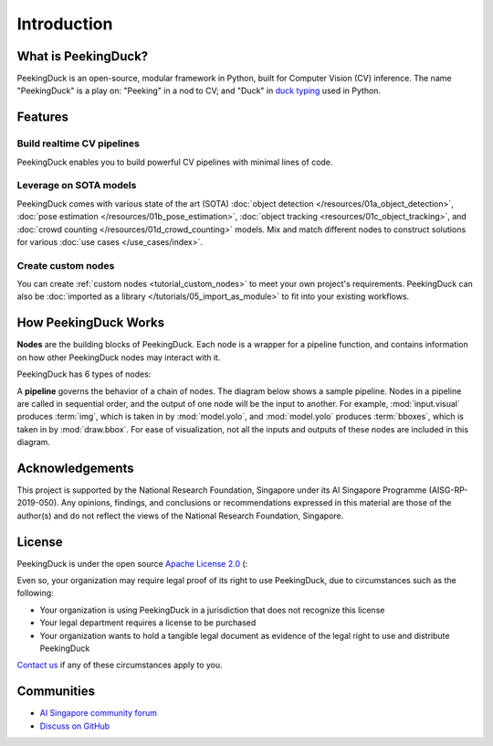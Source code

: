 ************
Introduction
************

.. image:: https://img.shields.io/badge/python-3.6%20%7C%203.7%20%7C%203.8%20%7C%203.9-blue.svg
   :target: https://pypi.org/project/peekingduck

.. image:: https://badge.fury.io/py/peekingduck.svg
   :target: https://pypi.org/project/peekingduck

.. image:: https://img.shields.io/pypi/dm/peekingduck
   :target: https://pypi.org/project/peekingduck
    
.. image:: https://img.shields.io/badge/license-Apache%202.0-blue.svg
   :target: https://github.com/aimakerspace/PeekingDuck/blob/dev/LICENSE


What is PeekingDuck?
====================

PeekingDuck is an open-source, modular framework in Python, built for Computer Vision (CV)
inference. The name "PeekingDuck" is a play on: "Peeking" in a nod to CV; and "Duck" in
`duck typing <https://en.wikipedia.org/wiki/Duck_typing>`_ used in Python.


Features
========


Build realtime CV pipelines
---------------------------

PeekingDuck enables you to build powerful CV pipelines with minimal lines of code.


Leverage on SOTA models
-----------------------

PeekingDuck comes with various state of the art (SOTA)
:doc:`object detection </resources/01a_object_detection>`,
:doc:`pose estimation </resources/01b_pose_estimation>`,
:doc:`object tracking <resources/01c_object_tracking>`, and
:doc:`crowd counting </resources/01d_crowd_counting>` models. Mix and match different nodes to
construct solutions for various :doc:`use cases </use_cases/index>`.


Create custom nodes
-------------------

You can create :ref:`custom nodes <tutorial_custom_nodes>` to meet your own project's requirements.
PeekingDuck can also be :doc:`imported as a library </tutorials/05_import_as_module>` to fit into
your existing workflows.


.. _how_peekingduck_works:

How PeekingDuck Works
=====================

**Nodes** are the building blocks of PeekingDuck. Each node is a wrapper for a pipeline function, and
contains information on how other PeekingDuck nodes may interact with it.

PeekingDuck has 6 types of nodes:

.. image:: /assets/diagrams/node_types.drawio.svg

A **pipeline** governs the behavior of a chain of nodes. The diagram below shows a sample pipeline.
Nodes in a pipeline are called in sequential order, and the output of one
node will be the input to another. For example, :mod:`input.visual` produces :term:`img`, which is taken
in by :mod:`model.yolo`, and :mod:`model.yolo` produces :term:`bboxes`, which is taken in by
:mod:`draw.bbox`. For ease of visualization, not all the inputs and outputs of these nodes are
included in this diagram.

.. image:: /assets/diagrams/yolo_demo.drawio.svg


Acknowledgements
================

This project is supported by the National Research Foundation, Singapore under its AI Singapore
Programme (AISG-RP-2019-050). Any opinions, findings, and conclusions or recommendations expressed
in this material are those of the author(s) and do not reflect the views of the National Research
Foundation, Singapore.


License
=======

PeekingDuck is under the open source `Apache License 2.0 <https://github.com/aimakerspace/PeekingDuck/blob/dev/LICENSE>`_ (:

Even so, your organization may require legal proof of its right to use PeekingDuck, due to
circumstances such as the following:

* Your organization is using PeekingDuck in a jurisdiction that does not recognize this license
* Your legal department requires a license to be purchased
* Your organization wants to hold a tangible legal document as evidence of the legal right to use
  and distribute PeekingDuck

`Contact us <https://aisingapore.org/home/contact>`_ if any of these circumstances apply to you.


Communities
===========

* `AI Singapore community forum <https://community.aisingapore.org/groups/computer-vision/forum/>`_
* `Discuss on GitHub <https://github.com/aimakerspace/PeekingDuck/discussions>`_
